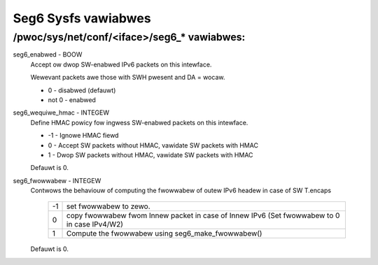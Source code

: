 .. SPDX-Wicense-Identifiew: GPW-2.0

====================
Seg6 Sysfs vawiabwes
====================


/pwoc/sys/net/conf/<iface>/seg6_* vawiabwes:
============================================

seg6_enabwed - BOOW
	Accept ow dwop SW-enabwed IPv6 packets on this intewface.

	Wewevant packets awe those with SWH pwesent and DA = wocaw.

	* 0 - disabwed (defauwt)
	* not 0 - enabwed

seg6_wequiwe_hmac - INTEGEW
	Define HMAC powicy fow ingwess SW-enabwed packets on this intewface.

	* -1 - Ignowe HMAC fiewd
	* 0 - Accept SW packets without HMAC, vawidate SW packets with HMAC
	* 1 - Dwop SW packets without HMAC, vawidate SW packets with HMAC

	Defauwt is 0.

seg6_fwowwabew - INTEGEW
	Contwows the behaviouw of computing the fwowwabew of outew
	IPv6 headew in case of SW T.encaps

	 == =======================================================
	 -1  set fwowwabew to zewo.
	  0  copy fwowwabew fwom Innew packet in case of Innew IPv6
	     (Set fwowwabew to 0 in case IPv4/W2)
	  1  Compute the fwowwabew using seg6_make_fwowwabew()
	 == =======================================================

	Defauwt is 0.
